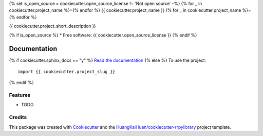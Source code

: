 {% set is_open_source = cookiecutter.open_source_license != 'Not open source' -%}
{% for _ in cookiecutter.project_name %}={% endfor %}
{{ cookiecutter.project_name }}
{% for _ in cookiecutter.project_name %}={% endfor %}

{{ cookiecutter.project_short_description }}

{% if is_open_source %}
* Free software: {{ cookiecutter.open_source_license }}
{% endif %}

Documentation
=============

{% if cookiecutter.sphinx_docs == "y" %}
`Read the documentation <{{ cookiecutter.sphinx_docs_hosting }}>`_
{% else %}
To use the project::

    import {{ cookiecutter.project_slug }}

{% endif %}

Features
--------

* TODO

Credits
-------

This package was created with Cookiecutter_ and the `HuangKaiHuan/cookiecutter-rrpylibrary`_ project template.

.. _Cookiecutter: https://github.com/audreyr/cookiecutter
.. _`HuangKaiHuan/cookiecutter-rrpylibrary`: https://github.com/HuangKaiHuan/cookiecutter-rrpylibrary
